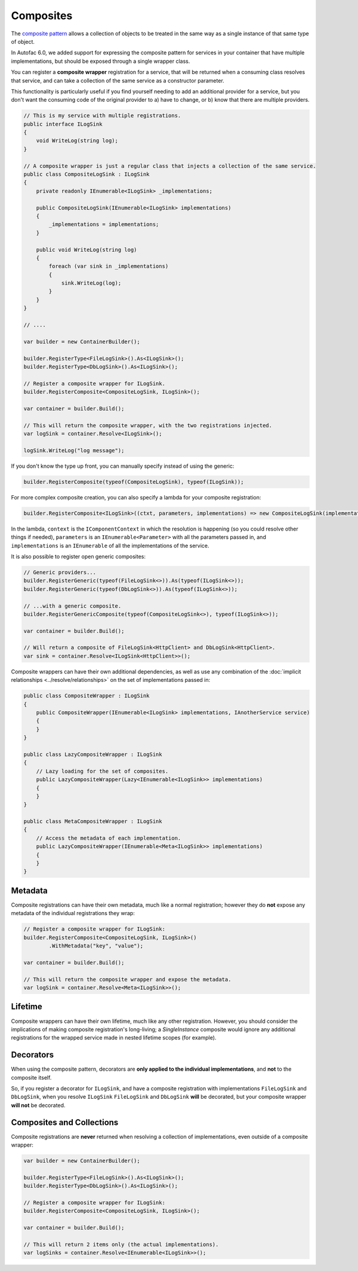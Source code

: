 ==========
Composites
==========

The `composite pattern <https://en.wikipedia.org/wiki/Composite_pattern>`_ allows a collection of objects to be treated in the
same way as a single instance of that same type of object.

In Autofac 6.0, we added support for expressing the composite pattern for services in your container that have multiple implementations, 
but should be exposed through a single wrapper class.

You can register a **composite wrapper** registration for a service, that will be returned when a consuming class resolves 
that service, and can take a collection of the same service as a constructor parameter.

This functionality is particularly useful if you find yourself needing to add an additional provider for a service, but you
don't want the consuming code of the original provider to a) have to change, or b) know that there are multiple providers.

.. sourcecode:: csharp

    // This is my service with multiple registrations.
    public interface ILogSink
    {
        void WriteLog(string log);
    }

    // A composite wrapper is just a regular class that injects a collection of the same service.
    public class CompositeLogSink : ILogSink
    {
        private readonly IEnumerable<ILogSink> _implementations;

        public CompositeLogSink(IEnumerable<ILogSink> implementations)
        {
            _implementations = implementations;
        }

        public void WriteLog(string log)
        {
            foreach (var sink in _implementations)
            {
                sink.WriteLog(log);
            }
        }
    }
    
    // ....

    var builder = new ContainerBuilder();
            
    builder.RegisterType<FileLogSink>().As<ILogSink>();
    builder.RegisterType<DbLogSink>().As<ILogSink>();

    // Register a composite wrapper for ILogSink.
    builder.RegisterComposite<CompositeLogSink, ILogSink>();

    var container = builder.Build();

    // This will return the composite wrapper, with the two registrations injected.
    var logSink = container.Resolve<ILogSink>();

    logSink.WriteLog("log message");

If you don't know the type up front, you can manually specify instead of using the generic:

.. sourcecode:: csharp

    builder.RegisterComposite(typeof(CompositeLogSink), typeof(ILogSink));

For more complex composite creation, you can also specify a lambda for your composite registration:

.. sourcecode:: csharp

    builder.RegisterComposite<ILogSink>((ctxt, parameters, implementations) => new CompositeLogSink(implementations));

In the lambda, ``context`` is the ``IComponentContext`` in which the resolution is happening (so you could resolve other things if needed),
``parameters`` is an ``IEnumerable<Parameter>`` with all the parameters passed in,
and ``implementations`` is an ``IEnumerable`` of all the implementations of the service.

It is also possible to register open generic composites:

.. sourcecode:: csharp

    // Generic providers...
    builder.RegisterGeneric(typeof(FileLogSink<>)).As(typeof(ILogSink<>));
    builder.RegisterGeneric(typeof(DbLogSink<>)).As(typeof(ILogSink<>));

    // ...with a generic composite.
    builder.RegisterGenericComposite(typeof(CompositeLogSink<>), typeof(ILogSink<>));

    var container = builder.Build();

    // Will return a composite of FileLogSink<HttpClient> and DbLogSink<HttpClient>.
    var sink = container.Resolve<ILogSink<HttpClient>>();

Composite wrappers can have their own additional dependencies, as well as use any combination of the :doc:`implicit relationships <../resolve/relationships>`
on the set of implementations passed in:

.. sourcecode:: csharp

    public class CompositeWrapper : ILogSink
    {
        public CompositeWrapper(IEnumerable<ILogSink> implementations, IAnotherService service)
        {
        }
    }

    public class LazyCompositeWrapper : ILogSink
    {
        // Lazy loading for the set of composites.
        public LazyCompositeWrapper(Lazy<IEnumerable<ILogSink>> implementations)
        {
        }
    }

    public class MetaCompositeWrapper : ILogSink
    {
        // Access the metadata of each implementation.
        public LazyCompositeWrapper(IEnumerable<Meta<ILogSink>> implementations)
        {
        }
    }

Metadata
--------

Composite registrations can have their own metadata, much like a normal registration; however they do **not** expose any metadata of the individual registrations they wrap:

.. sourcecode:: csharp

    // Register a composite wrapper for ILogSink:
    builder.RegisterComposite<CompositeLogSink, ILogSink>()
            .WithMetadata("key", "value");

    var container = builder.Build();

    // This will return the composite wrapper and expose the metadata.
    var logSink = container.Resolve<Meta<ILogSink>>();

Lifetime
--------

Composite wrappers can have their own lifetime, much like any other registration. However, you should consider the 
implications of making composite registration's long-living; a `SingleInstance` composite would ignore any additional registrations
for the wrapped service made in nested lifetime scopes (for example).

Decorators
----------

When using the composite pattern, decorators are **only applied to the individual implementations**, and **not** to the composite itself.

So, if you register a decorator for ``ILogSink``, and have a composite registration with implementations ``FileLogSink`` and ``DbLogSink``, when you resolve ``ILogSink``
``FileLogSink`` and ``DbLogSink`` **will** be decorated, but your composite wrapper **will not** be decorated.

Composites and Collections
--------------------------

Composite registrations are **never** returned when resolving a collection of implementations, even outside of a composite wrapper:

.. sourcecode:: csharp

    var builder = new ContainerBuilder();
            
    builder.RegisterType<FileLogSink>().As<ILogSink>();
    builder.RegisterType<DbLogSink>().As<ILogSink>();

    // Register a composite wrapper for ILogSink:
    builder.RegisterComposite<CompositeLogSink, ILogSink>();

    var container = builder.Build();

    // This will return 2 items only (the actual implementations).
    var logSinks = container.Resolve<IEnumerable<ILogSink>>();